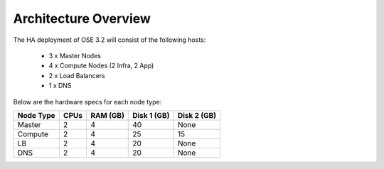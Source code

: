 =====================
Architecture Overview
=====================

The HA deployment of OSE 3.2 will consist of the following hosts:

  - 3 x Master Nodes
  - 4 x Compute Nodes (2 Infra, 2 App)
  - 2 x Load Balancers
  - 1 x DNS

Below are the hardware specs for each node type:

+-----------+------+----------+-------------+-------------+
| Node Type | CPUs | RAM (GB) | Disk 1 (GB) | Disk 2 (GB) |
+===========+======+==========+=============+=============+
| Master    | 2    | 4        | 40          | None        |
+-----------+------+----------+-------------+-------------+
| Compute   | 2    | 4        | 25          | 15          |
+-----------+------+----------+-------------+-------------+
| LB        | 2    | 4        | 20          | None        |
+-----------+------+----------+-------------+-------------+
| DNS       | 2    | 4        | 20          | None        |
+-----------+------+----------+-------------+-------------+
